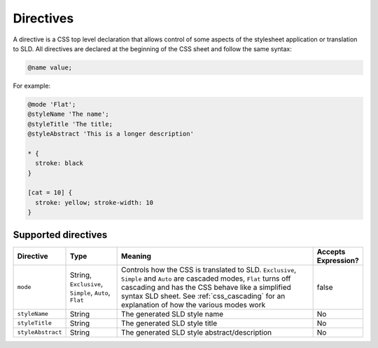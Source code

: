 .. _css_directives:

Directives
==========

A directive is a CSS top level declaration that allows control of some aspects of the stylesheet application or translation to SLD.
All directives are declared at the beginning of the CSS sheet and follow the same syntax:

.. code-block:: css

  @name value;
  
For example:

.. code-block:: scss

  @mode 'Flat';
  @styleName 'The name';
  @styleTitle 'The title;
  @styleAbstract 'This is a longer description'
  
  * { 
    stroke: black 
  }
  
  [cat = 10] { 
    stroke: yellow; stroke-width: 10 
  }

  
Supported directives
--------------------

.. list-table::
    :widths: 15 15 60 10
    :header-rows: 1

    - * Directive
      * Type
      * Meaning
      * Accepts Expression?
    - * ``mode``    
      * String, ``Exclusive``, ``Simple``, ``Auto``, ``Flat`` 
      * Controls how the CSS is translated to SLD. ``Exclusive``, ``Simple`` and ``Auto`` are cascaded modes, ``Flat`` turns off cascading and has the CSS 
        behave like a simplified syntax SLD sheet. See :ref:`css_cascading` for an explanation of how the various modes work
      * false
    - * ``styleName``
      * String
      * The generated SLD style name
      * No
    - * ``styleTitle``
      * String
      * The generated SLD style title  
      * No
    - * ``styleAbstract`` 
      * String
      * The generated SLD style abstract/description
      * No
